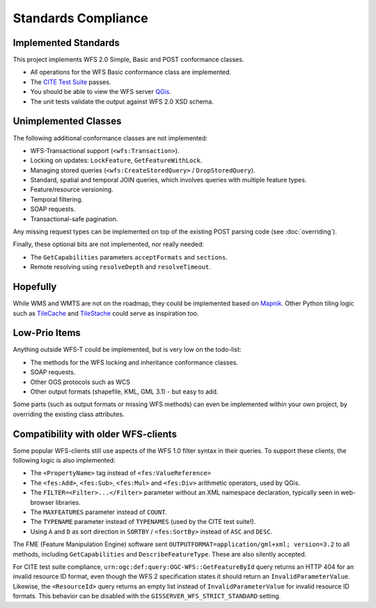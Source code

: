 Standards Compliance
====================

Implemented Standards
---------------------

This project implements WFS 2.0 Simple, Basic and POST conformance classes.

* All operations for the WFS Basic conformance class are implemented.
* The `CITE Test Suite <https://cite.opengeospatial.org/teamengine/>`_ passes.
* You should be able to view the WFS server `QGis <https://qgis.org/>`_.
* The unit tests validate the output against WFS 2.0 XSD schema.

Unimplemented Classes
---------------------

The following additional conformance classes are not implemented:

* WFS-Transactional support (``<wfs:Transaction>``).
* Locking on updates: ``LockFeature``, ``GetFeatureWithLock``.
* Managing stored queries (``<wfs:CreateStoredQuery>`` / ``DropStoredQuery``).
* Standard, spatial and temporal JOIN queries, which involves queries with multiple feature types.
* Feature/resource versioning.
* Temporal filtering.
* SOAP requests.
* Transactional-safe pagination.

Any missing request types can be implemented on top of the existing POST parsing
code (see :doc:`overriding`).

Finally, these optional bits are not implemented, nor really needed:

* The ``GetCapabilities`` parameters ``acceptFormats`` and ``sections``.
* Remote resolving using ``resolveDepth`` and ``resolveTimeout``.

Hopefully
---------

While WMS and WMTS are not on the roadmap, they could be implemented based on
`Mapnik <https://github.com/mapnik>`_.
Other Python tiling logic such as
`TileCache <http://tilecache.org/>`_ and `TileStache <http://tilestache.org/>`_
could serve as inspiration too.

Low-Prio Items
--------------

Anything outside WFS-T could be implemented, but is very low on the todo-list:

* The methods for the WFS locking and inheritance conformance classes.
* SOAP requests.
* Other OGS protocols such as WCS
* Other output formats (shapefile, KML, GML 3.1) - but easy to add.

Some parts (such as output formats or missing WFS methods) can even
be implemented within your own project, by overriding the existing class attributes.

Compatibility with older WFS-clients
------------------------------------

Some popular WFS-clients still use aspects of the WFS 1.0 filter syntax in their queries.
To support these clients, the following logic is also implemented:

* The ``<PropertyName>`` tag instead of ``<fes:ValueReference>``
* The ``<fes:Add>``, ``<fes:Sub>``, ``<fes:Mul>`` and ``<fes:Div>`` arithmetic operators, used by QGis.
* The ``FILTER=<Filter>...</Filter>`` parameter without an XML namespace declaration, typically seen in web-browser libraries.
* The ``MAXFEATURES`` parameter instead of ``COUNT``.
* The ``TYPENAME`` parameter instead of ``TYPENAMES`` (used by the CITE test suite!).
* Using ``A`` and ``D`` as sort direction in ``SORTBY`` / ``<fes:SortBy>`` instead of ``ASC`` and ``DESC``.

The FME (Feature Manipulation Engine) software sent ``OUTPUTFORMAT=application/gml+xml; version=3.2``
to all methods, including ``GetCapabilities`` and ``DescribeFeatureType``. These are also silently accepted.

For CITE test suite compliance, ``urn:ogc:def:query:OGC-WFS::GetFeatureById`` query returns an HTTP 404
for an invalid resource ID format, even though the WFS 2 specification states it should return
an ``InvalidParameterValue``. Likewise, the ``<ResourceId>`` query returns an empty list instead
of ``InvalidParameterValue`` for invalid resource ID formats.
This behavior can be disabled with the ``GISSERVER_WFS_STRICT_STANDARD`` setting.
